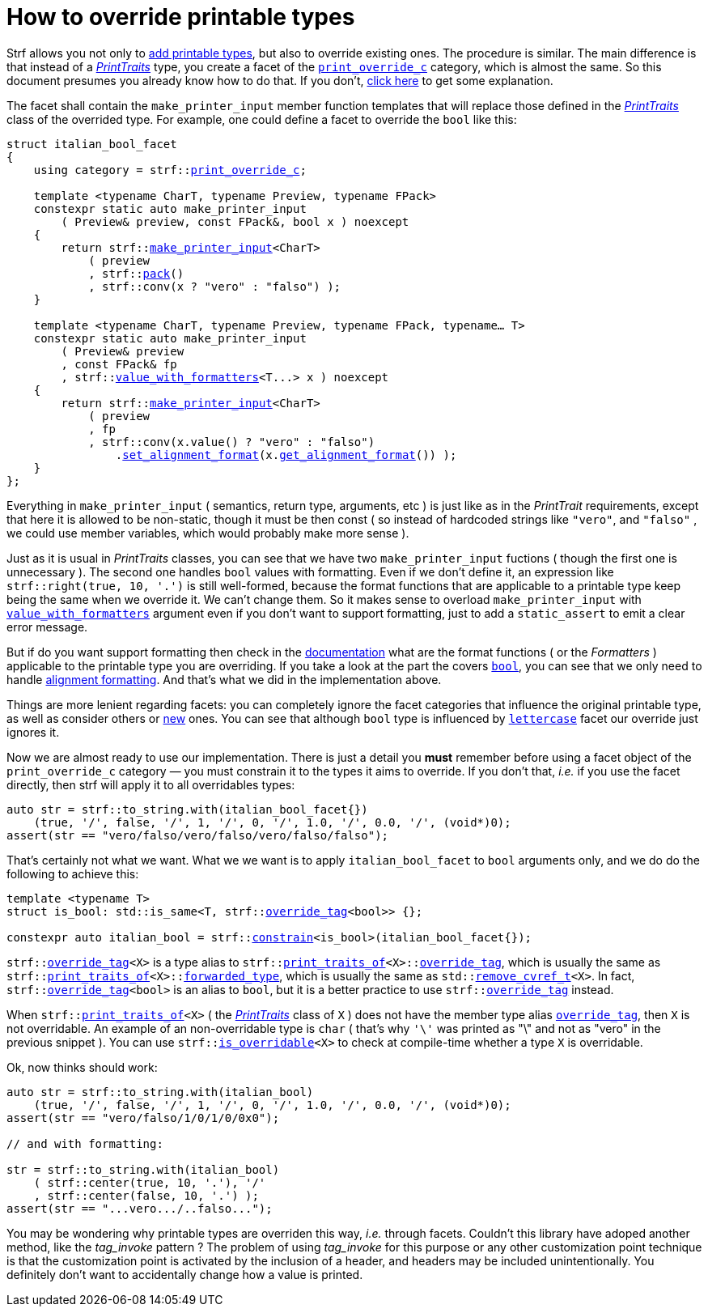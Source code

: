 ////
Distributed under the Boost Software License, Version 1.0.

See accompanying file LICENSE_1_0.txt or copy at
http://www.boost.org/LICENSE_1_0.txt
////

:strf-version: develop

:print_override_c: <<strf_hpp#print_override_c,print_override_c>>
:make_printer_input: <<strf_hpp#make_printer_input,make_printer_input>>
:get_facet: <<strf_hpp#get_facet,get_facet>>
:pack: <<strf_hpp#pack,pack>>
:set_alignment_format: <<strf_hpp#alignment_formatter,set_alignment_format>>
:get_alignment_format: <<strf_hpp#alignment_formatter,get_alignment_format>>
:constrain: <<strf_hpp#constrain,constrain>>
:value_with_formatters: <<strf_hpp#value_with_formatters,value_with_formatters>>
:print_override_c: <<strf_hpp#print_override_c,print_override_c>>
:PrintTraits: <<strf_hpp#PrintTraits,PrintTraits>>
:PrinterInput: <<strf_hpp#PrintInput,PrintInput>>
:print_traits_of: <<strf_hpp#print_traits_of,print_traits_of>>
:lettercase: <<strf_hpp#lettercase,lettercase>>
:override_tag: <<strf_hpp#override_tag,override_tag>>
:is_overridable: <<strf_hpp#is_overridable,is_overridable>>
:remove_cvref_t: link:https://en.cppreference.com/w/cpp/types/remove_cvref[remove_cvref_t]


= How to override printable types
:source-highlighter: prettify
:icons: font
:toc: left
:toc-title: Adding printable types

Strf allows you not only to <<howto_add_printable_types#,add printable types>>,
but also to override existing ones. The procedure is similar. The
main difference is that instead of a _{PrintTraits}_ type,
you create a facet of the `{print_override_c}` category,
which is almost the same.
So this document presumes you already know how to do that.
If you don't,
<<howto_add_printable_types#CreatePrintTraits,click here>>
to get some explanation.


The facet shall contain the
`make_printer_input` member function templates that will
replace those defined in the _{PrintTraits}_ class of the
overrided type.
For example, one could define a facet to override the `bool` like this:


////

In the following example, we override the `bool` type,
causing its values to be printed in a another language:

which also has a `make_printer_input` function template
that returns a _{PrinterInput}_ object.

As an example, let's to override the `bool` type,
so that its values will be printed in italian (as "vero" and "falso" )
instead of english.
////


[source,cpp,subs=normal]
----
struct italian_bool_facet
{
    using category = strf::{print_override_c};

    template <typename CharT, typename Preview, typename FPack>
    constexpr static auto make_printer_input
        ( Preview& preview, const FPack&, bool x ) noexcept
    {
        return strf::{make_printer_input}<CharT>
            ( preview
            , strf::{pack}()
            , strf::conv(x ? "vero" : "falso") );
    }

    template <typename CharT, typename Preview, typename FPack, typename... T>
    constexpr static auto make_printer_input
        ( Preview& preview
        , const FPack& fp
        , strf::{value_with_formatters}<T\...> x ) noexcept
    {
        return strf::{make_printer_input}<CharT>
            ( preview
            , fp
            , strf::conv(x.value() ? "vero" : "falso")
                .{set_alignment_format}(x.{get_alignment_format}()) );
    }
};
----
Everything in `make_printer_input`
( semantics, return type, arguments, etc )
is just like as in the __PrintTrait__ requirements, except that here it is
allowed to be non-static, though it must be then const (
so instead of hardcoded strings like `"vero"`, and `"falso"`
, we could use member variables, which would probably make more sense ).

Just as it is usual in __PrintTraits__ classes,
you can see that we have two `make_printer_input` fuctions
( though the first one is unnecessary ).
The second one handles `bool` values with formatting.
Even if we don't define it, an expression like
`strf::right(true, 10, '.')`
is still well-formed, because the format functions
that are applicable to a printable type keep being the same
when we override it. We can't change them.
So it makes sense to overload `make_printer_input`
with `{value_with_formatters}` argument even
if you don't want to support formatting, just to
add a `static_assert` to emit a clear error message.

But if do you want support formatting then
check in the <<strf_hpp#printable_types_list,documentation>> what
are the format functions ( or the __Formatters__ )
applicable to the printable type you are overriding.
If you take a look at the part the covers
`<<strf_hpp#printable_bool,bool>>`,
you can see that we only need to handle
<<strf_hpp#alignment_formatter, alignment formatting>>.
And that's what we did in the implementation above.

////
specified by the `<<strf_hpp#PrintTraits_formatters,formatters>>`
type alias defined in the __PrintTraits__ class,
and we can't change them ( neither can you change
`<<strf_hpp#PrintTraits_forwarded_type,forwarded_type>>`
nor `<<strf_hpp#PrintTraits_override_tag,override_tag>>` ).

Even if you don't want to support formatting,
it still makes sense to overload `make_printer_input`
taking the `{value_with_formatters}` argument and add
a `static_assert` with an explanatory message.

When you override a printable type, the format
functions are still the same.
They are specified by the `<<strf_hpp#PrintTraits_formatters,formatters>>`
type alias defined in the __PrintTraits__ class,
and you can't change them ( neither can you change
`<<strf_hpp#PrintTraits_forwarded_type,forwarded_type>>`
nor `<<strf_hpp#PrintTraits_override_tag,override_tag>>` ).
////

////
The format functions are the same as in the original type.
They are specified by the `<<strf_hpp#PrintTraits_formatters,formatters>>`
type alias defined in the __PrintTraits__ class,
and you can't change them ( neither can you change
`<<strf_hpp#PrintTraits_forwarded_type,forwarded_type>>`
nor `<<strf_hpp#PrintTraits_override_tag,override_tag>>` ).
So, when overriding a type, you should check
<<strf_hpp#printable_types_list,its documentation>>
what are the format functions ( or the __Formatters__ )
applicable to it.
////


////
The __PrintTraits__ type requirement specifies some
member types aliases: `<<strf_hpp#PrintTraits_formatters,formatters>>`,
`<<strf_hpp#PrintTraits_forwarded_type,forwarded_type>>`
and `<<strf_hpp#PrintTraits_override_tag,override_tag>>`
These cannot be changed in our `italian_bool_facet` facet:
whatever is defined in `{print_traits_of}<bool>`, still applies here.
This implies that you cannot change the format functions
when overriding a printable type. The only thing that
you change is that you replate the `make_printer_input` overloads.
////


////
In the __PrintTraits__ requirements, you can see that there are some
member types aliases: `<<strf_hpp#PrintTraits_formatters,formatters>>`,
`<<strf_hpp#PrintTraits_forwarded_type,forwarded_type>>`
and `<<strf_hpp#PrintTraits_override_tag,override_tag>>`
These cannot be changed in our `italian_bool_facet` facet:
whatever is defined in `{print_traits_of}<bool>`, still applies here.
This implies that you cannot change the format functions
when overriding a printable type.
The only thing that you actually change are the `make_print_input` functions.
////


Things are more lenient regarding facets:
you can completely ignore the facet categories that
influence the original printable type, as well as consider others
or <<howto_add_printable_types#creating_facet,new>> ones.
You can see that although `bool` type is influenced
by `{lettercase}` facet our override just ignores it.

////
Now, let's see how to use our implementation.
One important thing you *must* remember when using a facet object
of the `print_override_c` category is to constrain
it so that it only affects the types it aims to override.
////


Now we are almost ready to use our implementation.
There is just a detail you *must*
remember before using a facet object
of the `print_override_c` category &#x2014; you must constrain
it to the types it aims to override.
If you don't that, __i.e.__ if you use the facet directly,
then strf will apply it to all overridables types:


////
this is what happens:

then it will override all types that are overridables,



If you use the value `italian_bool_facet{}` directly, __i.e.__
without `strf::constrain`,
then all arguments to be printed would be passed to
`italian_bool_facet::make_printed_input` &#x2014; raw strings,
integers, float points values, everything
would be and printed as "vero" or "falso"
( unless when it fails to compile for not being
convertible ).
////


[source,cpp,subs=normal]
----
auto str = strf::to_string.with(italian_bool_facet{})
    (true, '/', false, '/', 1, '/', 0, '/', 1.0, '/', 0.0, '/', (void*)0);
assert(str == "vero/falso/vero/falso/vero/falso/falso");
----
That's certainly not what we want. What we we want is to apply
`italian_bool_facet` to `bool` arguments only,
and we do do the following to achieve this:

[source,cpp,subs=normal]
----
template <typename T>
struct is_bool: std::is_same<T, strf::{override_tag}<bool>> {};

constexpr auto italian_bool = strf::{constrain}<is_bool>(italian_bool_facet{});
----

`strf::{override_tag}<X>` is a type alias to
`strf::{print_traits_of}<X>::<<strf_hpp#PrintTraits_override_tag,override_tag>>`,
which is usually the same as
`strf::{print_traits_of}<X>::<<strf_hpp#PrintTraits_forwarded_type,forwarded_type>>`,
which is usually the same as
`std::{remove_cvref_t}<X>`.
In fact, `strf::{override_tag}<bool>` is an alias to `bool`,
but it is a better practice to use `strf::{override_tag}` instead.

When `strf::{print_traits_of}<X>` ( the __{PrintTraits}__ class of `X` )
does not have the member type alias `<<strf_hpp#PrintTraits_override_tag,override_tag>>`,
then `X` is not overridable.
An example of an non-overridable type is `char`
( that's why `'\'` was printed as "\" and not as "vero" in the previous snippet ).
You can use `strf::{is_overridable}<X>` to check at compile-time
whether a type `X` is overridable.

Ok, now thinks should work:

[source,cpp,subs=normal]
----
auto str = strf::to_string.with(italian_bool)
    (true, '/', false, '/', 1, '/', 0, '/', 1.0, '/', 0.0, '/', (void*)0);
assert(str == "vero/falso/1/0/1/0/0x0");

// and with formatting:

str = strf::to_string.with(italian_bool)
    ( strf::center(true, 10, '.'), '/'
    , strf::center(false, 10, '.') );
assert(str == "\...vero\.../..falso\...");
----

You may be wondering why printable types are overriden this way,
__i.e.__ through facets.
Couldn't this library have adoped another method,
like the __tag_invoke__ pattern ? The problem of using __tag_invoke__
for this purpose or any other customization point technique
is that the customization point is activated by the inclusion
of a header, and headers may be included unintentionally.
You definitely don't want to accidentally change how a value is printed.


